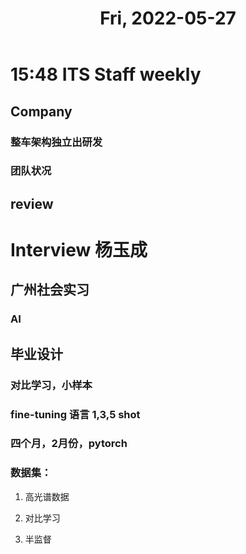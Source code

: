 #+TITLE: Fri, 2022-05-27
* 15:48 ITS Staff weekly
** Company
*** 整车架构独立出研发
*** 团队状况
** review
* Interview 杨玉成
** 广州社会实习
*** AI
** 毕业设计
*** 对比学习，小样本
*** fine-tuning 语言 1,3,5 shot
*** 四个月，2月份，pytorch
*** 数据集：
***** 高光谱数据
***** 对比学习
***** 半监督
